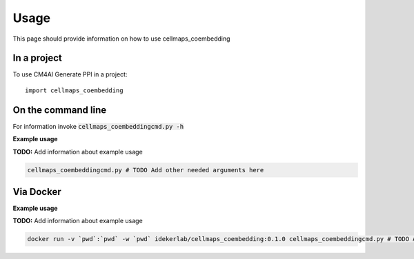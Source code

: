=====
Usage
=====

This page should provide information on how to use cellmaps_coembedding

In a project
--------------

To use CM4AI Generate PPI in a project::

    import cellmaps_coembedding

On the command line
---------------------

For information invoke :code:`cellmaps_coembeddingcmd.py -h`

**Example usage**

**TODO:** Add information about example usage

.. code-block::

   cellmaps_coembeddingcmd.py # TODO Add other needed arguments here

Via Docker
---------------

**Example usage**

**TODO:** Add information about example usage


.. code-block::

   docker run -v `pwd`:`pwd` -w `pwd` idekerlab/cellmaps_coembedding:0.1.0 cellmaps_coembeddingcmd.py # TODO Add other needed arguments here


